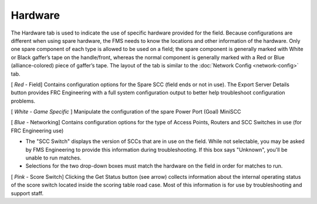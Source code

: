 Hardware
========

.. image:: images/hardware-0.png

The Hardware tab is used to indicate the use of specific hardware provided for the field. Because configurations are different when using spare hardware, the FMS needs to know the locations and other information of the hardware. Only one spare component of each type is allowed to be used on a field; the spare component is generally marked with White or Black gaffer’s tape on the handle/front, whereas the normal component is generally marked with a Red or Blue (alliance-colored) piece of gaffer’s tape. The layout of the tab is similar to the :doc:`Network Config <network-config>` tab.

[ *Red* - Field] Contains configuration options for the Spare SCC (field ends or not in use). The Export Server Details button provides FRC Engineering with a full system configuration output to better help troubleshoot configuration problems.

[ *White - Game Specific* ] Manipulate the configuration of the spare Power Port (Goal) MiniSCC

[ *Blue* - Networking] Contains configuration options for the type of Access Points, Routers and SCC Switches in use (for FRC Engineering use)

* The "SCC Switch" displays the version of SCCs that are in use on the field. While not selectable, you may be asked by FMS Engineering to provide this information during troubleshooting. If this box says "Unknown", you'll be unable to run matches.
* Selections for the two drop-down boxes must match the hardware on the field in order for matches to run.


[ *Pink* - Score Switch] Clicking the Get Status button (see arrow) collects information about the internal operating status of the score switch located inside the scoring table road case. Most of this information is for use by troubleshooting and support staff.

